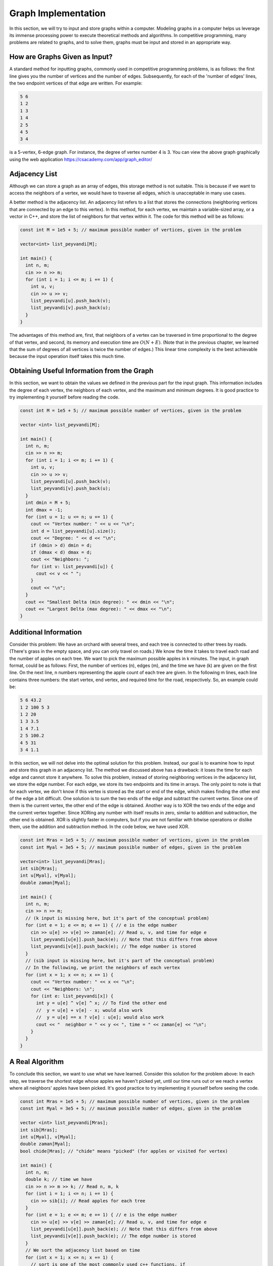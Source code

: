 
Graph Implementation
====================
In this section, we will try to input and store graphs within a computer. Modeling graphs in a computer helps us leverage its immense processing power to execute theoretical methods and algorithms. In competitive programming, many problems are related to graphs, and to solve them, graphs must be input and stored in an appropriate way.

How are Graphs Given as Input?
------------------------------
A standard method for inputting graphs, commonly used in competitive programming problems, is as follows: the first line gives you the number of vertices and the number of edges. Subsequently, for each of the 'number of edges' lines, the two endpoint vertices of that edge are written. For example:

.. code-block:: cpp

  5 6
  1 2
  1 3
  1 4
  2 5
  4 5
  3 4

is a 5-vertex, 6-edge graph. For instance, the degree of vertex number 4 is 3. You can view the above graph graphically using the web application https://csacademy.com/app/graph_editor/

Adjacency List
--------------
Although we can store a graph as an array of edges, this storage method is not suitable. This is because if we want to access the neighbors of a vertex, we would have to traverse all edges, which is unacceptable in many use cases.

A better method is the adjacency list. An adjacency list refers to a list that stores the connections (neighboring vertices that are connected by an edge to this vertex). In this method, for each vertex, we maintain a variable-sized array, or a vector in C++, and store the list of neighbors for that vertex within it. The code for this method will be as follows:

.. code-block:: cpp

  const int M = 1e5 + 5; // maximum possible number of vertices, given in the problem

  vector<int> list_peyvandi[M];

  int main() {
    int n, m;
    cin >> n >> m;
    for (int i = 1; i <= m; i += 1) {
      int u, v;
      cin >> u >> v;
      list_peyvandi[u].push_back(v);
      list_peyvandi[v].push_back(u);
    }
  }

The advantages of this method are, first, that neighbors of a vertex can be traversed in time proportional to the degree of that vertex, and second, its memory and execution time are
:math:`O(N+E)`.
(Note that in the previous chapter, we learned that the sum of degrees of all vertices is twice the number of edges.) This linear time complexity is the best achievable because the input operation itself takes this much time.

Obtaining Useful Information from the Graph
-------------------------------------------
In this section, we want to obtain the values we defined in the previous part for the input graph. This information includes the degree of each vertex, the neighbors of each vertex, and the maximum and minimum degrees. It is good practice to try implementing it yourself before reading the code.

.. code-block:: cpp

  const int M = 1e5 + 5; // maximum possible number of vertices, given in the problem

  vector <int> list_peyvandi[M];

  int main() {
    int n, m;
    cin >> n >> m;
    for (int i = 1; i <= m; i += 1) {
      int u, v;
      cin >> u >> v;
      list_peyvandi[u].push_back(v);
      list_peyvandi[v].push_back(u);
    }
    int dmin = M + 5;
    int dmax = -1;
    for (int u = 1; u <= n; u += 1) {
      cout << "Vertex number: " << u << "\n";
      int d = list_peyvandi[u].size();
      cout << "Degree: " << d << "\n";
      if (dmin > d) dmin = d;
      if (dmax < d) dmax = d;
      cout << "Neighbors: ";
      for (int v: list_peyvandi[u]) {
        cout << v << " ";
      }
      cout << "\n";
    }
    cout << "Smallest Delta (min degree): " << dmin << "\n";
    cout << "Largest Delta (max degree): " << dmax << "\n";
  }

Additional Information
----------------------
Consider this problem: We have an orchard with several trees, and each tree is connected to other trees by roads. (There's grass in the empty space, and you can only travel on roads.) We know the time it takes to travel each road and the number of apples on each tree. We want to pick the maximum possible apples in
k
minutes. The input, in graph format, could be as follows: First, the number of vertices (n), edges (m), and the time we have (k) are given on the first line. On the next line,
n
numbers representing the apple count of each tree are given. In the following
m
lines, each line contains three numbers: the start vertex, end vertex, and required time for the road, respectively. So, an example could be:

.. code-block:: cpp

  5 6 43.2
  1 2 100 5 3
  1 2 20
  1 3 3.5
  1 4 7.1
  2 5 100.2
  4 5 31
  3 4 1.1

In this section, we will not delve into the optimal solution for this problem. Instead, our goal is to examine how to input and store this graph in an adjacency list. The method we discussed above has a drawback: it loses the time for each edge and cannot store it anywhere. To solve this problem, instead of storing neighboring vertices in the adjacency list, we store the edge number. For each edge, we store its two endpoints and its time in arrays. The only point to note is that for each vertex, we don't know if this vertex is stored as the start or end of the edge, which makes finding the other end of the edge a bit difficult. One solution is to sum the two ends of the edge and subtract the current vertex. Since one of them is the current vertex, the other end of the edge is obtained. Another way is to XOR the two ends of the edge and the current vertex together. Since XORing any number with itself results in zero, similar to addition and subtraction, the other end is obtained. XOR is slightly faster in computers, but if you are not familiar with bitwise operations or dislike them, use the addition and subtraction method. In the code below, we have used XOR.

.. code-block:: cpp

  const int Mras = 1e5 + 5; // maximum possible number of vertices, given in the problem
  const int Myal = 3e5 + 5; // maximum possible number of edges, given in the problem

  vector<int> list_peyvandi[Mras];
  int sib[Mras];
  int u[Myal], v[Myal];
  double zaman[Myal];

  int main() {
    int n, m;
    cin >> n >> m;
    // (k input is missing here, but it's part of the conceptual problem)
    for (int e = 1; e <= m; e += 1) { // e is the edge number
      cin >> u[e] >> v[e] >> zaman[e]; // Read u, v, and time for edge e
      list_peyvandi[u[e]].push_back(e); // Note that this differs from above
      list_peyvandi[v[e]].push_back(e); // The edge number is stored
    }
    // (sib input is missing here, but it's part of the conceptual problem)
    // In the following, we print the neighbors of each vertex
    for (int x = 1; x <= n; x += 1) {
      cout << "Vertex number: " << x << "\n";
      cout << "Neighbors: \n";
      for (int e: list_peyvandi[x]) {
        int y = u[e] ^ v[e] ^ x; // To find the other end
        //  y = u[e] + v[e] - x; would also work
        //  y = u[e] == x ? v[e] : u[e]; would also work
        cout << "  neighbor = " << y << ", time = " << zaman[e] << "\n";
      }
    }
  }

A Real Algorithm
----------------
To conclude this section, we want to use what we have learned. Consider this solution for the problem above: In each step, we traverse the shortest edge whose apples we haven't picked yet, until our time runs out or we reach a vertex where all neighbors' apples have been picked. It's good practice to try implementing it yourself before seeing the code.

.. code-block:: cpp

  const int Mras = 1e5 + 5; // maximum possible number of vertices, given in the problem
  const int Myal = 3e5 + 5; // maximum possible number of edges, given in the problem

  vector <int> list_peyvandi[Mras];
  int sib[Mras];
  int u[Myal], v[Myal];
  double zaman[Myal];
  bool chide[Mras]; // "chide" means "picked" (for apples or visited for vertex)

  int main() {
    int n, m;
    double k; // time we have
    cin >> n >> m >> k; // Read n, m, k
    for (int i = 1; i <= n; i += 1) {
      cin >> sib[i]; // Read apples for each tree
    }
    for (int e = 1; e <= m; e += 1) { // e is the edge number
      cin >> u[e] >> v[e] >> zaman[e]; // Read u, v, and time for edge e
      list_peyvandi[u[e]].push_back(e); // Note that this differs from above
      list_peyvandi[v[e]].push_back(e); // The edge number is stored
    }
    // We sort the adjacency list based on time
    for (int x = 1; x <= n; x += 1) {
      // sort is one of the most commonly used c++ functions. if
      // you don't know it, go and learn it
      sort(list_peyvandi[x].begin(), list_peyvandi[x].end(), [](int a, int b) {
        // this is a lambda function, part of c++14 features.
        // if you don't know it, you can simply define this function
        // above or go and learn it
        return zaman[a] < zaman[b];
      });
    }
    int cur = 1; // We consider vertex 1 as the starting vertex
    int score = 0; // Picked apples are stored here
    while (k > 0) {
      chide[cur] = true;
      score += sib[cur];
      bool berim = false; // "berim" means "should we go?"
      int koja = -1; // "koja" means "where?" (next vertex)
      for (int e: list_peyvandi[cur]) {
        int nxt = u[e] ^ v[e] ^ cur; // Find the other end
        if (chide[nxt]) continue; // If next vertex is already picked, skip
        if (zaman[e] > k) break; // If travel time exceeds remaining time, stop
        berim = true;
        koja = nxt;
        k -= zaman[e];
        break; // Break after finding the shortest path to an unpicked neighbor
      }
      if (!berim) break; // If nowhere to go, stop
      cur = koja;
    }
    cout << score;
  }

Note that this solution is merely a greedy solution and not an optimal one. For practice, you can create an example where this code does not behave optimally and does not yield the best answer.

However, this code demonstrates the power of the adjacency list. The time complexity of the above code is
:math:`O(n+mlg(m))`,
but without an adjacency list, it would be difficult to implement this algorithm with a time better than
:math:`O(nm)`.